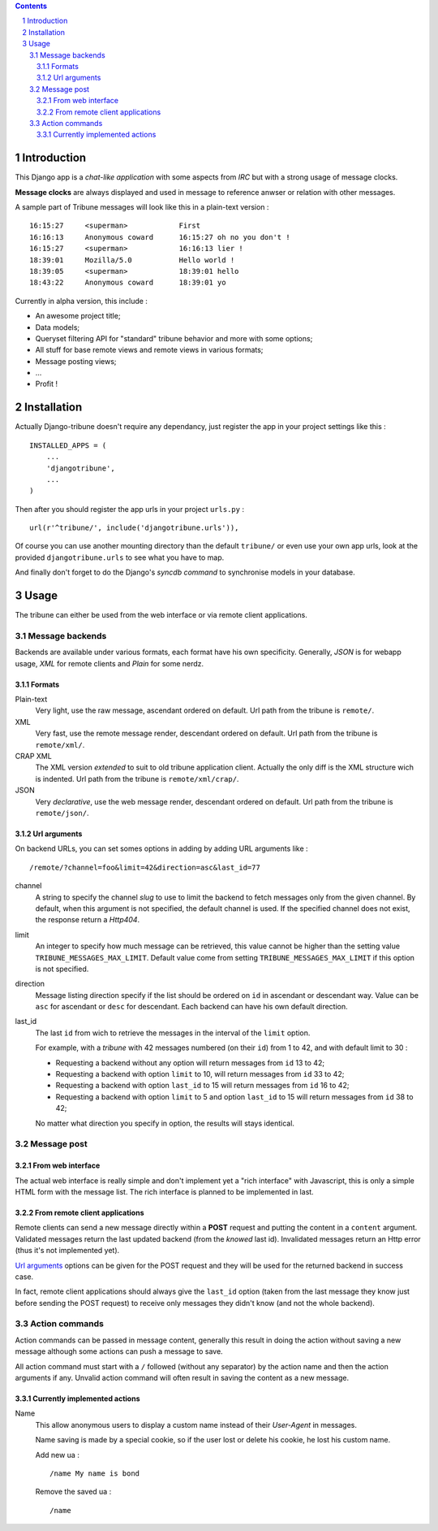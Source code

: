 .. contents:: 
.. sectnum::

Introduction
============

This Django app is a *chat-like application* with some aspects from *IRC* but with a 
strong usage of message clocks.

**Message clocks** are always displayed and used in message to reference anwser or 
relation with other messages.

A sample part of Tribune messages will look like this in a plain-text version : ::
    
    16:15:27     <superman>            First
    16:16:13     Anonymous coward      16:15:27 oh no you don't !
    16:15:27     <superman>            16:16:13 lier !
    18:39:01     Mozilla/5.0           Hello world !
    18:39:05     <superman>            18:39:01 hello
    18:43:22     Anonymous coward      18:39:01 yo

Currently in alpha version, this include :

* An awesome project title;
* Data models;
* Queryset filtering API for "standard" tribune behavior and more with some options;
* All stuff for base remote views and remote views in various formats;
* Message posting views;
* ...
* Profit !

Installation
============

Actually Django-tribune doesn't require any dependancy, just register the app in your 
project settings like this : ::

    INSTALLED_APPS = (
        ...
        'djangotribune',
        ...
    )

Then after you should register the app urls in your project ``urls.py`` : ::

    url(r'^tribune/', include('djangotribune.urls')),

Of course you can use another mounting directory than the default ``tribune/`` or even 
use your own app urls, look at the provided ``djangotribune.urls`` to see what you have 
to map.

And finally don't forget to do the Django's *syncdb command* to synchronise models in your 
database.

Usage
=====

The tribune can either be used from the web interface or via remote client applications.

Message backends
****************

Backends are available under various formats, each format have his own specificity. 
Generally, *JSON* is for webapp usage, *XML* for remote clients and *Plain* for some 
nerdz.

Formats
-------

Plain-text
    Very light, use the raw message, ascendant ordered on default. Url path from the 
    tribune is ``remote/``.
XML
    Very fast, use the remote message render, descendant ordered on default. Url path from 
    the tribune is ``remote/xml/``.
CRAP XML
    The XML version *extended* to suit to old tribune application client. Actually the 
    only diff is the XML structure wich is indented. Url path from the tribune is 
    ``remote/xml/crap/``.
JSON
    Very *declarative*, use the web message render, descendant ordered on default. Url 
    path from the tribune is ``remote/json/``.

Url arguments
-------------

On backend URLs, you can set somes options in adding by adding URL arguments like : ::
    
    /remote/?channel=foo&limit=42&direction=asc&last_id=77

channel
    A string to specify the channel *slug* to use to limit the backend to fetch messages 
    only from the given channel. By default, when this argument is not specified, the 
    default channel is used. If the specified channel does not exist, the response return 
    a *Http404*.
limit
    An integer to specify how much message can be retrieved, this value cannot be higher 
    than the setting value ``TRIBUNE_MESSAGES_MAX_LIMIT``. Default value come from 
    setting ``TRIBUNE_MESSAGES_MAX_LIMIT`` if this option is not specified.
direction
    Message listing direction specify if the list should be ordered on ``id`` in 
    ascendant or descendant way. Value can be ``asc`` for ascendant or ``desc`` for 
    descendant. Each backend can have his own default direction.
last_id
    The last ``id`` from wich to retrieve the messages in the interval of the ``limit`` 
    option.
    
    For example, with a *tribune* with 42 messages numbered (on their ``id``) from 1 
    to 42, and with default limit to 30 :
    
    * Requesting a backend without any option will return messages from ``id`` 13 to 42;
    * Requesting a backend with option ``limit`` to 10, will return messages from ``id`` 
      33 to 42;
    * Requesting a backend with option ``last_id`` to 15 will return messages from ``id`` 
      16 to 42;
    * Requesting a backend with option ``limit`` to 5 and option ``last_id`` to 15 will 
      return messages from ``id`` 38 to 42;
    
    No matter what direction you specify in option, the results will stays identical.

Message post
************

From web interface
------------------

The actual web interface is really simple and don't implement yet a "rich interface" with 
Javascript, this is only a simple HTML form with the message list. The rich interface is 
planned to be implemented in last.

From remote client applications
-------------------------------

Remote clients can send a new message directly within a **POST** request and putting the 
content in a ``content`` argument. Validated messages return the last updated backend (from 
the *knowed* last id). Invalidated messages return an Http error (thus it's not 
implemented yet).

`Url arguments`_ options can be given for the POST request and they will be used for the returned 
backend in success case.

In fact, remote client applications should always give the 
``last_id`` option (taken from the last message they know just before sending the POST 
request) to receive only messages they didn't know (and not the whole backend).

Action commands
***************

Action commands can be passed in message content, generally this result in doing the 
action without saving a new message although some actions can push a message to save.

All action command must start with a ``/`` followed (without any separator) by the 
action name and then the action arguments if any. Unvalid action command will often 
result in saving the content as a new message.

Currently implemented actions
-----------------------------

Name
    This allow anonymous users to display a custom name instead of their *User-Agent* in 
    messages.
    
    Name saving is made by a special cookie, so if the user lost or delete his cookie, 
    he lost his custom name.
    
    Add new ua : ::
    
        /name My name is bond
    
    Remove the saved ua : ::
    
        /name
